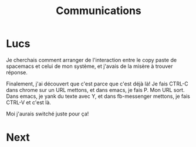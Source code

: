 #+TITLE: Communications

* Lucs

Je cherchais comment arranger de l'interaction entre le copy paste de spacemacs
et celui de mon système, et j'avais de la misère à trouver réponse.

Finalement, j'ai découvert que c'est parce que c'est déjà là!  Je fais CTRL-C
dans chrome sur un URL mettons, et dans emacs, je fais P.  Mon URL sort.  Dans
emacs, je yank du texte avec Y, et dans fb-messenger mettons, je fais CTRL-V et
c'est là.

Moi j'aurais switché juste pour ça!

* Next
